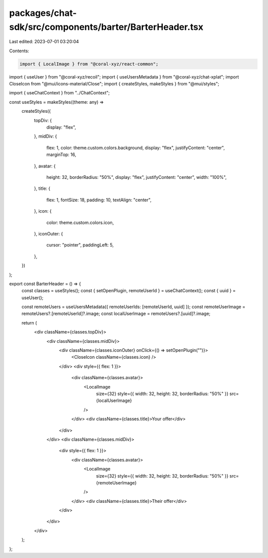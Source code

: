 packages/chat-sdk/src/components/barter/BarterHeader.tsx
========================================================

Last edited: 2023-07-01 03:20:04

Contents:

.. code-block:: tsx

    import { LocalImage } from "@coral-xyz/react-common";
import { useUser } from "@coral-xyz/recoil";
import { useUsersMetadata } from "@coral-xyz/chat-xplat";
import CloseIcon from "@mui/icons-material/Close";
import { createStyles, makeStyles } from "@mui/styles";

import { useChatContext } from "../ChatContext";

const useStyles = makeStyles((theme: any) =>
  createStyles({
    topDiv: {
      display: "flex",
    },
    midDiv: {
      flex: 1,
      color: theme.custom.colors.background,
      display: "flex",
      justifyContent: "center",
      marginTop: 16,
    },
    avatar: {
      height: 32,
      borderRadius: "50%",
      display: "flex",
      justifyContent: "center",
      width: "100%",
    },
    title: {
      flex: 1,
      fontSize: 18,
      padding: 10,
      textAlign: "center",
    },
    icon: {
      color: theme.custom.colors.icon,
    },
    iconOuter: {
      cursor: "pointer",
      paddingLeft: 5,
    },
  })
);

export const BarterHeader = () => {
  const classes = useStyles();
  const { setOpenPlugin, remoteUserId } = useChatContext();
  const { uuid } = useUser();

  const remoteUsers = useUsersMetadata({ remoteUserIds: [remoteUserId, uuid] });
  const remoteUserImage = remoteUsers?.[remoteUserId]?.image;
  const localUserImage = remoteUsers?.[uuid]?.image;

  return (
    <div className={classes.topDiv}>
      <div className={classes.midDiv}>
        <div className={classes.iconOuter} onClick={() => setOpenPlugin("")}>
          <CloseIcon className={classes.icon} />
        </div>
        <div style={{ flex: 1 }}>
          <div className={classes.avatar}>
            <LocalImage
              size={32}
              style={{ width: 32, height: 32, borderRadius: "50%" }}
              src={localUserImage}
            />
          </div>
          <div className={classes.title}>Your offer</div>
        </div>
      </div>
      <div className={classes.midDiv}>
        <div style={{ flex: 1 }}>
          <div className={classes.avatar}>
            <LocalImage
              size={32}
              style={{ width: 32, height: 32, borderRadius: "50%" }}
              src={remoteUserImage}
            />
          </div>
          <div className={classes.title}>Their offer</div>
        </div>
      </div>
    </div>
  );
};


